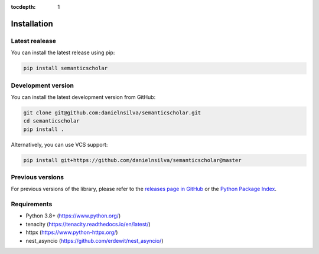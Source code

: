 :tocdepth: 1

============
Installation
============

Latest realease
===============

You can install the latest release using pip:

.. code-block:: bash

    pip install semanticscholar

Development version
===================

You can install the latest development version from GitHub:

.. code-block:: bash

    git clone git@github.com:danielnsilva/semanticscholar.git
    cd semanticscholar
    pip install .

Alternatively, you can use VCS support:

.. code-block:: bash

    pip install git+https://github.com/danielnsilva/semanticscholar@master

Previous versions
=================

For previous versions of the library, please refer to the `releases page in GitHub <https://github.com/danielnsilva/semanticscholar/releases>`_ or the `Python Package Index <https://pypi.org/project/semanticscholar/>`_.


Requirements
============

* Python 3.8+ (https://www.python.org/)
* tenacity (https://tenacity.readthedocs.io/en/latest/)
* httpx (https://www.python-httpx.org/)
* nest_asyncio (https://github.com/erdewit/nest_asyncio/)
